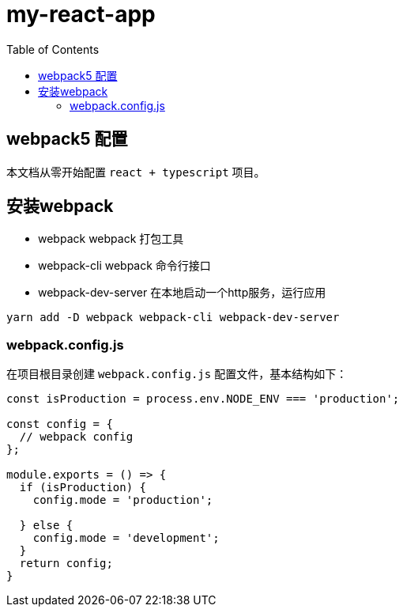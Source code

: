 # my-react-app
:toc:

## webpack5 配置
本文档从零开始配置 `react + typescript` 项目。

## 安装webpack
* webpack webpack 打包工具
* webpack-cli webpack 命令行接口
* webpack-dev-server 在本地启动一个http服务，运行应用

```sh
yarn add -D webpack webpack-cli webpack-dev-server
```

### webpack.config.js
在项目根目录创建 `webpack.config.js` 配置文件，基本结构如下：

```js
const isProduction = process.env.NODE_ENV === 'production';

const config = {
  // webpack config
};

module.exports = () => {
  if (isProduction) {
    config.mode = 'production';

  } else {
    config.mode = 'development';
  }
  return config;
}
```